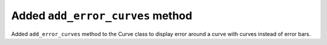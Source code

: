 Added ``add_error_curves`` method
---------------------------------
Added ``add_error_curves`` method to the Curve class to display error around a curve with curves instead of error bars.
